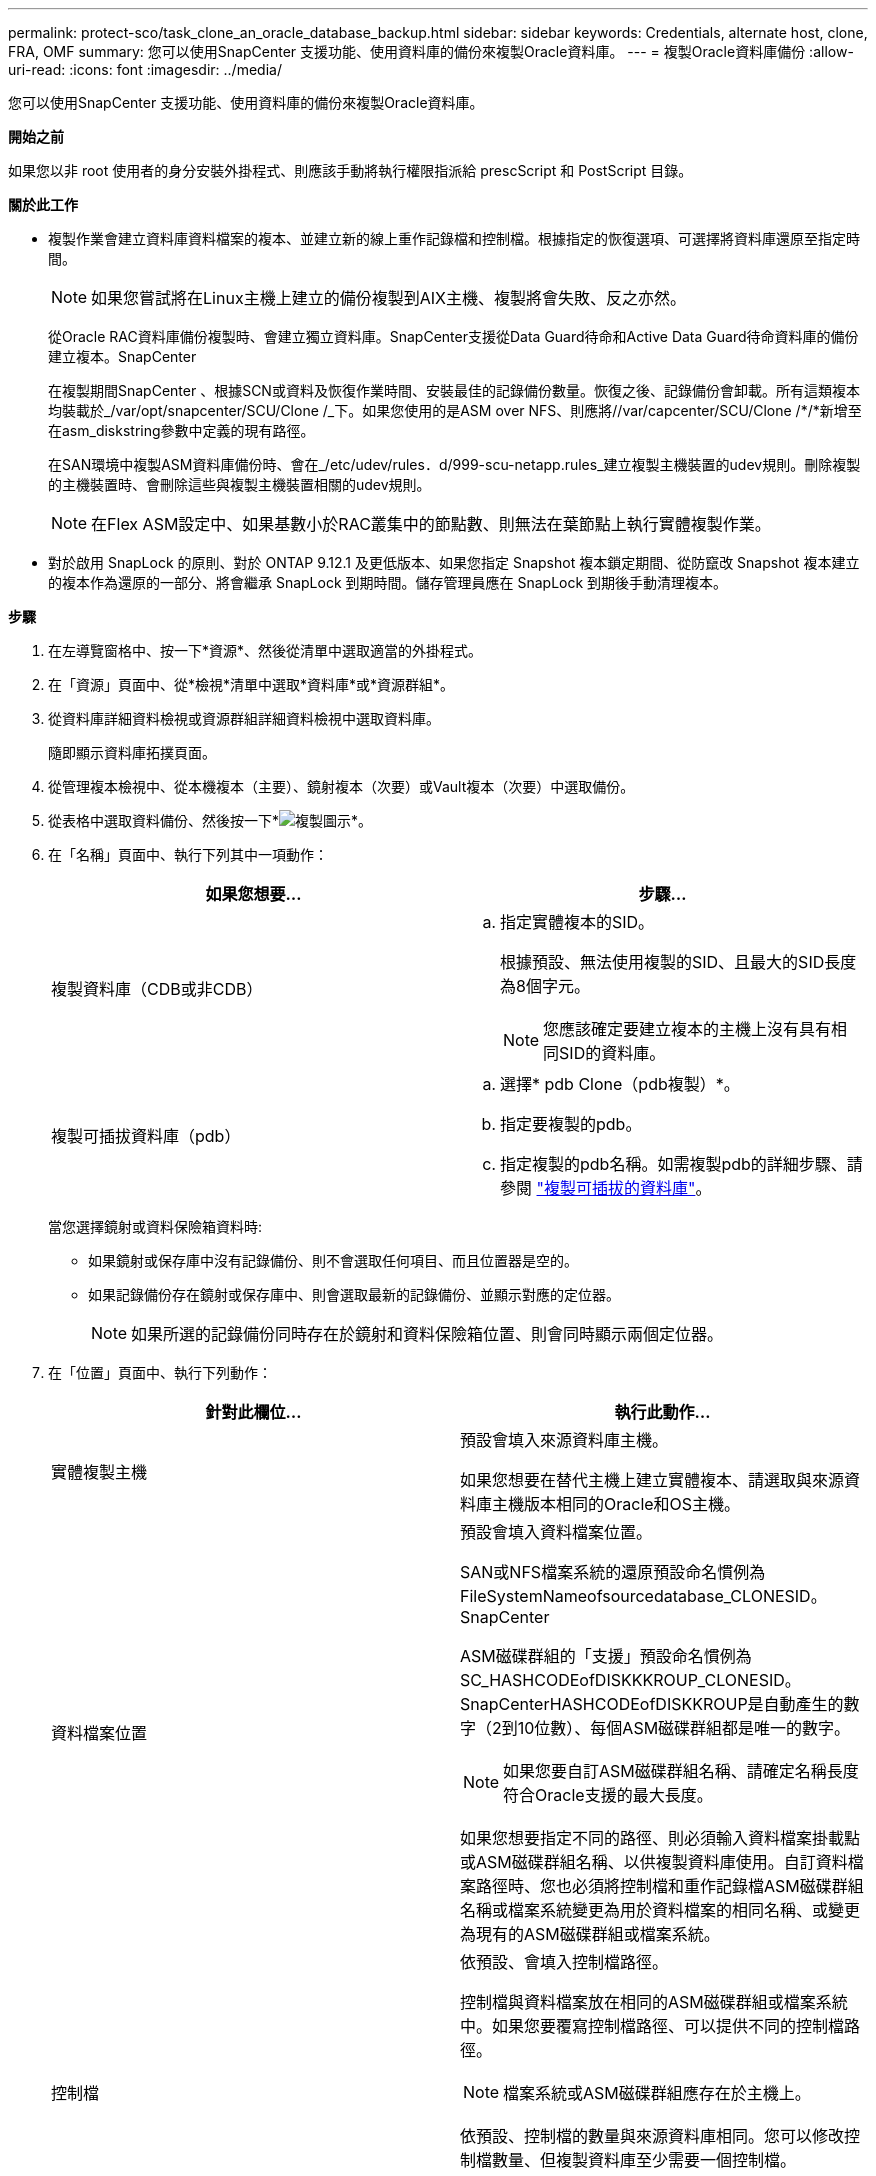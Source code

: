 ---
permalink: protect-sco/task_clone_an_oracle_database_backup.html 
sidebar: sidebar 
keywords: Credentials, alternate host, clone, FRA, OMF 
summary: 您可以使用SnapCenter 支援功能、使用資料庫的備份來複製Oracle資料庫。 
---
= 複製Oracle資料庫備份
:allow-uri-read: 
:icons: font
:imagesdir: ../media/


[role="lead"]
您可以使用SnapCenter 支援功能、使用資料庫的備份來複製Oracle資料庫。

*開始之前*

如果您以非 root 使用者的身分安裝外掛程式、則應該手動將執行權限指派給 prescScript 和 PostScript 目錄。

*關於此工作*

* 複製作業會建立資料庫資料檔案的複本、並建立新的線上重作記錄檔和控制檔。根據指定的恢復選項、可選擇將資料庫還原至指定時間。
+

NOTE: 如果您嘗試將在Linux主機上建立的備份複製到AIX主機、複製將會失敗、反之亦然。

+
從Oracle RAC資料庫備份複製時、會建立獨立資料庫。SnapCenter支援從Data Guard待命和Active Data Guard待命資料庫的備份建立複本。SnapCenter

+
在複製期間SnapCenter 、根據SCN或資料及恢復作業時間、安裝最佳的記錄備份數量。恢復之後、記錄備份會卸載。所有這類複本均裝載於_/var/opt/snapcenter/SCU/Clone /_下。如果您使用的是ASM over NFS、則應將//var/capcenter/SCU/Clone /*/*新增至在asm_diskstring參數中定義的現有路徑。

+
在SAN環境中複製ASM資料庫備份時、會在_/etc/udev/rules．d/999-scu-netapp.rules_建立複製主機裝置的udev規則。刪除複製的主機裝置時、會刪除這些與複製主機裝置相關的udev規則。

+

NOTE: 在Flex ASM設定中、如果基數小於RAC叢集中的節點數、則無法在葉節點上執行實體複製作業。

* 對於啟用 SnapLock 的原則、對於 ONTAP 9.12.1 及更低版本、如果您指定 Snapshot 複本鎖定期間、從防竄改 Snapshot 複本建立的複本作為還原的一部分、將會繼承 SnapLock 到期時間。儲存管理員應在 SnapLock 到期後手動清理複本。


*步驟*

. 在左導覽窗格中、按一下*資源*、然後從清單中選取適當的外掛程式。
. 在「資源」頁面中、從*檢視*清單中選取*資料庫*或*資源群組*。
. 從資料庫詳細資料檢視或資源群組詳細資料檢視中選取資料庫。
+
隨即顯示資料庫拓撲頁面。

. 從管理複本檢視中、從本機複本（主要）、鏡射複本（次要）或Vault複本（次要）中選取備份。
. 從表格中選取資料備份、然後按一下*image:../media/clone_icon.gif["複製圖示"]*。
. 在「名稱」頁面中、執行下列其中一項動作：
+
|===
| 如果您想要... | 步驟... 


 a| 
複製資料庫（CDB或非CDB）
 a| 
.. 指定實體複本的SID。
+
根據預設、無法使用複製的SID、且最大的SID長度為8個字元。

+

NOTE: 您應該確定要建立複本的主機上沒有具有相同SID的資料庫。





 a| 
複製可插拔資料庫（pdb）
 a| 
.. 選擇* pdb Clone（pdb複製）*。
.. 指定要複製的pdb。
.. 指定複製的pdb名稱。如需複製pdb的詳細步驟、請參閱 link:../protect-sco/task_clone_a_pluggable_database.html["複製可插拔的資料庫"^]。


|===
+
當您選擇鏡射或資料保險箱資料時:

+
** 如果鏡射或保存庫中沒有記錄備份、則不會選取任何項目、而且位置器是空的。
** 如果記錄備份存在鏡射或保存庫中、則會選取最新的記錄備份、並顯示對應的定位器。
+

NOTE: 如果所選的記錄備份同時存在於鏡射和資料保險箱位置、則會同時顯示兩個定位器。



. 在「位置」頁面中、執行下列動作：
+
|===
| 針對此欄位... | 執行此動作... 


 a| 
實體複製主機
 a| 
預設會填入來源資料庫主機。

如果您想要在替代主機上建立實體複本、請選取與來源資料庫主機版本相同的Oracle和OS主機。



 a| 
資料檔案位置
 a| 
預設會填入資料檔案位置。

SAN或NFS檔案系統的還原預設命名慣例為FileSystemNameofsourcedatabase_CLONESID。SnapCenter

ASM磁碟群組的「支援」預設命名慣例為SC_HASHCODEofDISKKKROUP_CLONESID。SnapCenterHASHCODEofDISKKROUP是自動產生的數字（2到10位數）、每個ASM磁碟群組都是唯一的數字。


NOTE: 如果您要自訂ASM磁碟群組名稱、請確定名稱長度符合Oracle支援的最大長度。

如果您想要指定不同的路徑、則必須輸入資料檔案掛載點或ASM磁碟群組名稱、以供複製資料庫使用。自訂資料檔案路徑時、您也必須將控制檔和重作記錄檔ASM磁碟群組名稱或檔案系統變更為用於資料檔案的相同名稱、或變更為現有的ASM磁碟群組或檔案系統。



 a| 
控制檔
 a| 
依預設、會填入控制檔路徑。

控制檔與資料檔案放在相同的ASM磁碟群組或檔案系統中。如果您要覆寫控制檔路徑、可以提供不同的控制檔路徑。


NOTE: 檔案系統或ASM磁碟群組應存在於主機上。

依預設、控制檔的數量與來源資料庫相同。您可以修改控制檔數量、但複製資料庫至少需要一個控制檔。

您可以自訂不同檔案系統（現有）的控制檔路徑、而非來源資料庫的路徑。



 a| 
重作記錄
 a| 
根據預設、會填入重作記錄檔群組、路徑及其大小。

重作記錄會放置在與複製資料庫資料檔案相同的ASM磁碟群組或檔案系統中。如果您要覆寫重作記錄檔路徑、可以自訂重作記錄檔路徑、使其成為來源資料庫以外的其他檔案系統。


NOTE: 新的檔案系統或ASM磁碟群組應存在於主機上。

根據預設、重作記錄群組、重作記錄檔的數量及其大小將與來源資料庫相同。您可以修改下列參數：

** 重作記錄群組數



NOTE: 複製資料庫至少需要兩個重作記錄群組。

** 重作每個群組中的記錄檔及其路徑
+
您可以自訂不同檔案系統（現有）的重作記錄檔路徑、而非來源資料庫路徑。




NOTE: 若要複製資料庫、重作記錄群組至少需要一個重作記錄檔。

** 重作記錄檔的大小


|===
. 在「認證」頁面上、執行下列動作：
+
|===
| 針對此欄位... | 執行此動作... 


 a| 
sys使用者的認證名稱
 a| 
選取要用於定義複製資料庫的sys使用者密碼的認證。

如果目標主機上的sqlnet.ora檔案中的SQLNET.PROIDATure_services設定為NONE、則不應在SnapCenter S廳GUI中選取*無*作為認證。



 a| 
ASM執行個體認證名稱
 a| 
如果作業系統驗證已啟用、可連線至複製主機上的ASM執行個體、請選取*無*。

否則、請選取以「's'」使用者設定的Oracle ASM認證、或是使用者具有適用於實體複製主機的「sysasm」權限。

|===
+
Oracle主目錄、使用者名稱和群組詳細資料會自動從來源資料庫填入。您可以根據要建立實體複本的主機之Oracle環境來變更值。

. 在「PreOps」頁面中、執行下列步驟：
+
.. 輸入要在複製作業之前執行的指令碼路徑和引數。
+
您必須將預先記錄儲存在_/var/opt/snapcenter/spl/scripts_或此路徑內的任何資料夾中。依預設、會填入_/var/opt/snapcenter/spl/scripts_路徑。如果您已將指令碼置於此路徑內的任何資料夾中、則必須提供完整路徑、直到指令碼所在的資料夾。

+
利用此功能、您可以在執行pretced和postscript時、使用預先定義的環境變數。SnapCenter link:../protect-sco/predefined-environment-variables-prescript-postscript-clone.html["深入瞭解"^]

.. 在「資料庫參數設定」區段中、修改用於初始化資料庫的預先填入資料庫參數值。
+
您可以按一下*來新增其他參數image:../media/add_policy_from_resourcegroup.gif[""]*。

+
如果您使用的是Oracle Standard Edition、且資料庫以歸檔記錄模式執行、或想要從歸檔重作記錄還原資料庫、請新增參數並指定路徑。

+
*** log_archive目的地
*** log_archive雙工目的地
+

NOTE: 快速恢復區域（FRA）並未在預先填入的資料庫參數中定義。您可以新增相關參數來設定FRA。

+

NOTE: log_archive dest_1的預設值為$oracle_home/clone _sID、複製資料庫的歸檔記錄將建立在此位置。如果您已刪除log_archife_dest_1參數、則歸檔記錄位置由Oracle決定。您可以編輯log_archive dest_1來定義歸檔記錄的新位置、但請確定檔案系統或磁碟群組應已存在、且可在主機上使用。



.. 按一下*重設*以取得預設的資料庫參數設定。


. 在「PostOps」頁面中、預設會選取*恢復資料庫*和*直到取消*來執行複製資料庫的還原。
+
執行恢復的方法是：在選擇要複製的資料備份之後、安裝最新的記錄備份、並以不中斷的順序記錄歸檔記錄。SnapCenter記錄與資料備份應位於主要儲存設備上、以便在主要儲存設備上執行複製、而記錄與資料備份則應位於次要儲存設備上、以便在次要儲存設備上執行複製。

+
如果無法找到適當的記錄備份、則不會選取*恢復資料庫*和*直到取消*選項SnapCenter 。如果在*指定外部歸檔記錄位置*中無法使用記錄備份、您可以提供外部歸檔記錄位置。您可以指定多個記錄位置。

+

NOTE: 如果您想要複製設定為支援Flash恢復區域（FRA）和Oracle託管檔案（OMF）的來源資料庫、則用於還原的記錄目的地也必須遵守OMF目錄結構。

+
如果來源資料庫為Data Guard待命或Active Data Guard待命資料庫、則不會顯示「PostOps」頁面。對於Data Guard待命或Active Data Guard待命資料庫、SnapCenter 不提供選項來選擇SnapCenter 還原GUI中的恢復類型、但資料庫會使用還原、直到取消還原類型而不套用任何記錄為止。

+
|===
| 欄位名稱 | 說明 


 a| 
直到取消為止
 a| 
執行恢復的方法是：在選擇要複製的資料備份之後、安裝最新的記錄備份、並以不中斷的順序記錄歸檔記錄。SnapCenter複製的資料庫會恢復到遺失或毀損的記錄檔為止。



 a| 
日期與時間
 a| 
還原資料庫至指定的日期和時間。SnapCenter接受的格式為mm/dd/yyyy hh：mm:s


NOTE: 時間可以24小時格式指定。



 a| 
直到SCN（系統變更編號）
 a| 
將資料庫恢復至指定的系統變更編號（SCN）SnapCenter 。



 a| 
指定外部歸檔記錄位置
 a| 
如果資料庫以ARCHIVELOG模式執行、SnapCenter 則根據指定的SCN或所選的日期和時間來識別並掛載最佳的記錄備份數量。

您也可以指定外部歸檔記錄位置。


NOTE: 如果您選擇「取消」、則不會自動識別及掛載記錄備份。SnapCenter



 a| 
建立新的DBID
 a| 
根據預設*選取「Create new DBID*（建立新的DBID*）」核取方塊、以針對複製的資料庫產生唯一編號（DBID）、使其與來源資料庫區隔。

如果您要將來源資料庫的DBID指派給複製的資料庫、請清除此核取方塊。在此案例中、如果您想要在來源資料庫已登錄的外部RMAN目錄中登錄複製的資料庫、則作業會失敗。



 a| 
建立暫用資料表空間的暫用檔案
 a| 
如果您要為複製資料庫的預設暫存資料表空間建立暫存檔、請選取此核取方塊。

如果未選取此核取方塊、則會建立不含臨時檔案的資料庫複本。



 a| 
輸入建立複本時要套用的SQL項目
 a| 
新增建立複本時要套用的SQL項目。



 a| 
輸入要在複製作業後執行的指令碼
 a| 
指定要在複製作業之後執行的PostScript路徑和引數。

您應將此等附文儲存在_/var/opt/snapcenter/spl/scripts_或此路徑內的任何資料夾中。依預設、會填入_/var/opt/snapcenter/spl/scripts_路徑。

如果您已將指令碼置於此路徑內的任何資料夾中、則必須提供完整路徑、直到指令碼所在的資料夾。


NOTE: 如果複製作業失敗、將不會執行指令碼、並直接觸發清除活動。

|===
. 在「通知」頁面的*電子郵件喜好設定*下拉式清單中、選取您要傳送電子郵件的案例。
+
您也必須指定寄件者和接收者的電子郵件地址、以及電子郵件的主旨。如果您要附加執行的複製作業報告、請選取*附加作業報告*。

+

NOTE: 對於電子郵件通知、您必須使用GUI或PowerShell命令Set-SmtpServer來指定SMTP伺服器詳細資料。

. 檢閱摘要、然後按一下「*完成*」。
+

NOTE: 在執行還原作業時、即使還原失敗、仍會以警告建立複本。您可以在此複本上執行手動還原、使複製資料庫達到一致的狀態。

. 按一下*監控*>*工作*來監控作業進度。


* 結果 *

複製資料庫之後、您可以重新整理「資源」頁面、將複製的資料庫列示為可供備份的資源之一。複製的資料庫可以像使用標準備份工作流程的任何其他資料庫一樣受到保護、也可以包含在資源群組中（新建立或現有）。複製的資料庫可以進一步複製（複製的複本）。

複製完成後、您絕不能重新命名複製的資料庫。


NOTE: 如果您在複製時尚未執行還原、則複製資料庫的備份可能會因為不正確的還原而失敗、您可能必須執行手動還原。如果歸檔記錄所填入的預設位置位於非NetApp儲存設備上、或儲存系統未設定SnapCenter 為使用支援功能時、記錄備份也會失敗。

在AIX安裝程式中、您可以使用lkDev命令來鎖定、使用rendev命令來重新命名複製資料庫所在的磁碟。

鎖定或重新命名裝置不會影響複製刪除作業。對於以SAN裝置為建置基礎的AIX LVM配置、複製的SAN裝置將不支援重新命名裝置。

*瞭解更多資訊*

* https://kb.netapp.com/Advice_and_Troubleshooting/Data_Protection_and_Security/SnapCenter/ORA-00308%3A_cannot_open_archived_log_ORA_LOG_arch1_123_456789012.arc["還原或複製失敗、並顯示ORA-00308錯誤訊息"^]
* https://kb.netapp.com/Advice_and_Troubleshooting/Data_Protection_and_Security/SnapCenter/Failed_to_recover_a_cloned_database["無法恢復複製的資料庫"^]
* https://kb.netapp.com/Advice_and_Troubleshooting/Data_Protection_and_Security/SnapCenter/What_are_the_customizable_parameters_for_backup_restore_and_clone_operations_on_AIX_systems["可自訂的參數、用於在AIX系統上進行備份、還原和複製作業"^]

